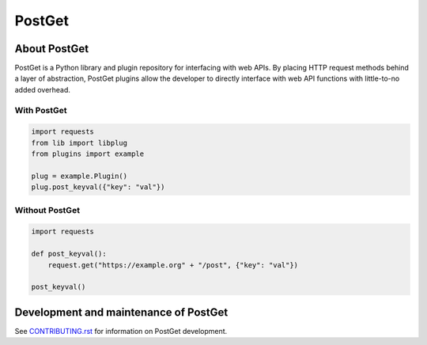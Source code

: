 =======
PostGet
=======

About PostGet
=============

PostGet is a Python library and plugin repository for interfacing with web APIs. By placing HTTP request methods behind a layer of abstraction, PostGet plugins allow the developer to directly interface with web API functions with little-to-no added overhead.

With PostGet
------------
.. code-block:: python

    import requests
    from lib import libplug
    from plugins import example

    plug = example.Plugin()
    plug.post_keyval({"key": "val"})

Without PostGet
---------------
.. code-block:: python

    import requests

    def post_keyval():
        request.get("https://example.org" + "/post", {"key": "val"})

    post_keyval()

.. TODO Building and installing PostGet
..      ===============================
.. TODO Installing PostGet on Unix/Linux
..      --------------------------------
.. TODO Installing PostGet on macOS
..      ---------------------------
.. TODO Installing PostGet on Windows
..      -----------------------------

.. TODO Using PostGet
..      =============
.. TODO See `USER-MANUAL.rst`_ for information on using PostGet.
..
.. TODO .. _`USER-MANUAL.rst`: https://github.com/PostGet/blob/master/USER-MANUAL.rst
..
.. TODO Logging and statistics
..      ----------------------
..
.. TODO PostGet interfaces
..      ------------------
.. TODO Graphical user interface (GUI)
..      ~~~~~~~~~~~~~~~~~~~~~~~~~~~~~~
.. TODO Command-line interface (CLI)
..      ~~~~~~~~~~~~~~~~~~~~~~~~~~~~
.. TODO Application programming interface (API)
..      ~~~~~~~~~~~~~~~~~~~~~~~~~~~~~~~~~~~~~~~
.. TODO Preferences (GUI/CLI/API)
..      ~~~~~~~~~~~~~~~~~~~~~~~~~

Development and maintenance of PostGet
======================================
See `CONTRIBUTING.rst`_ for information on PostGet development.

.. _`CONTRIBUTING.rst`: https://github.com/gmarmstrong/PostGet/blob/master/CONTRIBUTING.rst

